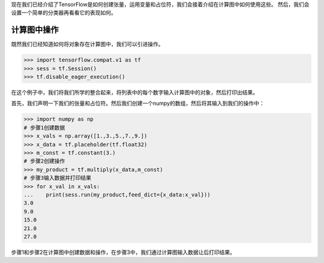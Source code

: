 现在我们已经介绍了TensorFlow是如何创建张量，运用变量和占位符，我们会接着介绍在计算图中如何使用这些。
然后，我们会设置一个简单的分类器再看看它的表现如何。

计算图中操作
===========

既然我们已经知道如何将对象存在计算图中，我们可以引进操作。

.. code:: python
    
    >>> import tensorflow.compat.v1 as tf
    >>> sess = tf.Session()
    >>> tf.disable_eager_execution()
 
在这个例子中，我们将我们所学的整合起来，将列表中的每个数字输入计算图中的对象，然后打印出结果。

首先，我们声明一下我们的张量和占位符。然后我们创建一个numpy的数组，然后将其输入到我们的操作中：

.. code:: python
    
    >>> import numpy as np
    # 步骤1创建数据
    >>> x_vals = np.array([1.,3.,5.,7.,9.])
    >>> x_data = tf.placeholder(tf.float32)
    >>> m_const = tf.constant(3.)
    # 步骤2创建操作
    >>> my_product = tf.multiply(x_data,m_const)
    # 步骤3输入数据并打印结果
    >>> for x_val in x_vals:
    ...    print(sess.run(my_product,feed_dict={x_data:x_val}))
    3.0
    9.0
    15.0
    21.0
    27.0
   
步骤1和步骤2在计算图中创建数据和操作，在步骤3中，我们通过计算图输入数据让后打印结果。
